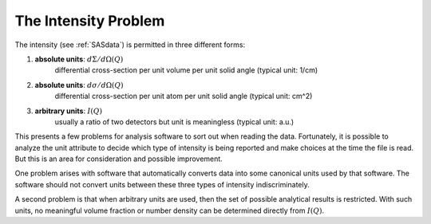 .. $Id$

.. index::
	single: intensity; problem
	single: intensity; absolute
	see: absolute intensity; intensity, absolute


.. _intensity-problem:

===================================================
The Intensity Problem
===================================================

The intensity (see :ref:`SASdata`) is permitted in three different forms:

#. **absolute units**: :math:`d\Sigma/d\Omega(Q)`
	differential cross-section
	per unit volume per unit solid angle (typical unit: 1/cm)

#. **absolute units**: :math:`d\sigma/d\Omega(Q)`
	differential cross-section
	per unit atom per unit solid angle (typical unit: cm^2)

#. **arbitrary units**: :math:`I(Q)`
	usually a ratio of two
	detectors but unit is meaningless (typical unit: a.u.)

This presents a few problems 
for analysis software to sort out when reading the data.
Fortunately, it is possible to analyze the unit attribute to decide which type of
intensity is being reported and make choices at the time the file is read. But this is
an area for consideration and possible improvement.

One problem arises with software that automatically converts data into some canonical
units used by that software. The software should not convert units between these three
types of intensity indiscriminately.

.. index:: I(Q)

A second problem is that when arbitrary units are used, then the set of possible
analytical results is restricted.  With such units, no meaningful volume fraction 
or number density can be determined directly from :math:`I(Q)`.
